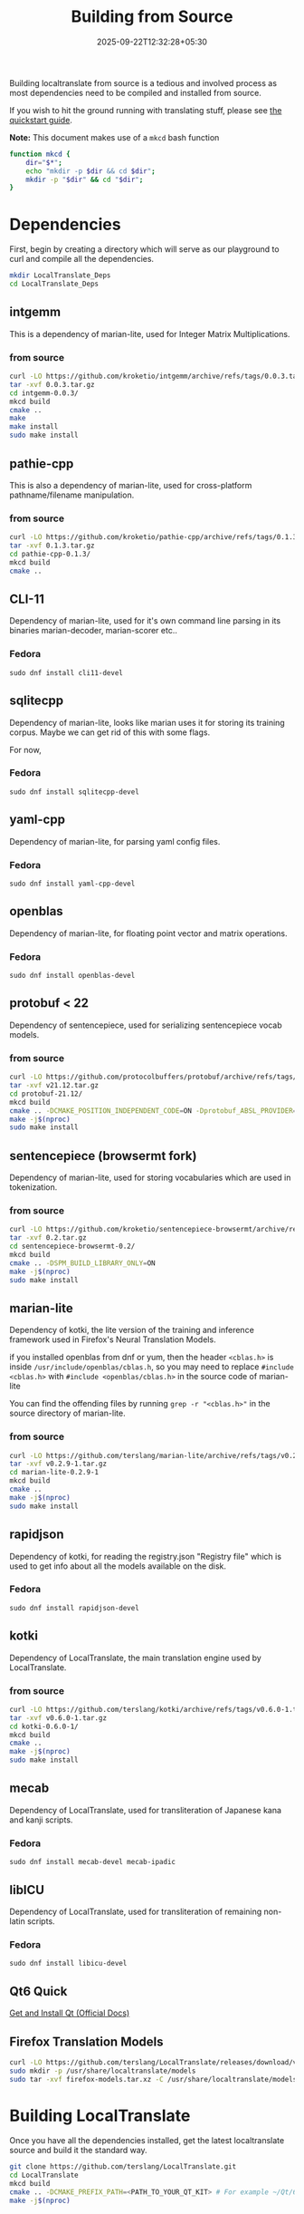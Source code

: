 #+TITLE: Building from Source
#+DATE: 2025-09-22T12:32:28+05:30
#+WEIGHT: 4

Building localtranslate from source is a tedious and involved process
as most dependencies need to be compiled and installed from source.

If you wish to hit the ground running with translating stuff, please
see [[/quickstart-guide][the quickstart guide]].

**Note:** This document makes use of a =mkcd= bash function
#+begin_src bash
function mkcd {
    dir="$*";
    echo "mkdir -p $dir && cd $dir";
    mkdir -p "$dir" && cd "$dir";
}
#+end_src


* Dependencies
First, begin by creating a directory which will serve as our
playground to curl and compile all the dependencies.

#+begin_src bash
  mkdir LocalTranslate_Deps
  cd LocalTranslate_Deps
#+end_src

** intgemm
This is a dependency of marian-lite, used for Integer Matrix
Multiplications.

*** from source
#+begin_src bash
curl -LO https://github.com/kroketio/intgemm/archive/refs/tags/0.0.3.tar.gz
tar -xvf 0.0.3.tar.gz  
cd intgemm-0.0.3/
mkcd build
cmake ..
make
make install
sudo make install
#+end_src

** pathie-cpp
This is also a dependency of marian-lite, used for cross-platform
pathname/filename manipulation.

*** from source
#+begin_src bash
curl -LO https://github.com/kroketio/pathie-cpp/archive/refs/tags/0.1.3.tar.gz
tar -xvf 0.1.3.tar.gz 
cd pathie-cpp-0.1.3/
mkcd build
cmake ..
#+end_src

** CLI-11
Dependency of marian-lite, used for it's own command line parsing in
its binaries marian-decoder, marian-scorer etc..
*** Fedora
#+begin_example
sudo dnf install cli11-devel
#+end_example

** sqlitecpp
Dependency of marian-lite, looks like marian uses it for storing its
training corpus. Maybe we can get rid of this with some flags.

For now,
*** Fedora
#+begin_example
sudo dnf install sqlitecpp-devel
#+end_example

** yaml-cpp
Dependency of marian-lite, for parsing yaml config files.

*** Fedora
#+begin_example
sudo dnf install yaml-cpp-devel
#+end_example

** openblas
Dependency of marian-lite, for floating point vector and matrix
operations.

*** Fedora
#+begin_example
sudo dnf install openblas-devel
#+end_example

** protobuf < 22
Dependency of sentencepiece, used for serializing sentencepiece vocab
models.

*** from source
#+begin_src bash
curl -LO https://github.com/protocolbuffers/protobuf/archive/refs/tags/v21.12.tar.gz
tar -xvf v21.12.tar.gz 
cd protobuf-21.12/
mkcd build 
cmake .. -DCMAKE_POSITION_INDEPENDENT_CODE=ON -Dprotobuf_ABSL_PROVIDER=package -Dprotobuf_BUILD_SHARED_LIBS=ON -Dprotobuf_BUILD_TESTS=OFF
make -j$(nproc)
sudo make install
#+end_src

** sentencepiece (browsermt fork)
Dependency of marian-lite, used for storing vocabularies which are
used in tokenization.

*** from source
#+begin_src bash
curl -LO https://github.com/kroketio/sentencepiece-browsermt/archive/refs/tags/0.2.tar.gz
tar -xvf 0.2.tar.gz 
cd sentencepiece-browsermt-0.2/
mkcd build
cmake .. -DSPM_BUILD_LIBRARY_ONLY=ON
make -j$(nproc)
sudo make install
#+end_src

** marian-lite
Dependency of kotki, the lite version of the training and inference
framework used in Firefox's Neural Translation Models.

if you installed openblas from dnf or yum, then the header ~<cblas.h>~
is inside =/usr/include/openblas/cblas.h=, so you may need to replace
=#include <cblas.h>= with =#include <openblas/cblas.h>= in the source
code of marian-lite

You can find the offending files by running =grep -r "<cblas.h>"= in
the source directory of marian-lite.

*** from source
#+begin_src bash
curl -LO https://github.com/terslang/marian-lite/archive/refs/tags/v0.2.9-1.tar.gz
tar -xvf v0.2.9-1.tar.gz
cd marian-lite-0.2.9-1
mkcd build
cmake ..
make -j$(nproc)
sudo make install
#+end_src

** rapidjson
Dependency of kotki, for reading the registry.json "Registry file"
which is used to get info about all the models available on the disk.

*** Fedora
#+begin_example
sudo dnf install rapidjson-devel
#+end_example

** kotki
Dependency of LocalTranslate, the main translation engine used by LocalTranslate.

*** from source
#+begin_src bash
curl -LO https://github.com/terslang/kotki/archive/refs/tags/v0.6.0-1.tar.gz
tar -xvf v0.6.0-1.tar.gz
cd kotki-0.6.0-1/
mkcd build
cmake ..
make -j$(nproc)
sudo make install
#+end_src

** mecab
Dependency of LocalTranslate, used for transliteration of Japanese
kana and kanji scripts.

*** Fedora
#+begin_example
sudo dnf install mecab-devel mecab-ipadic
#+end_example

** libICU
Dependency of LocalTranslate, used for transliteration of remaining non-latin scripts.

*** Fedora
#+begin_example
sudo dnf install libicu-devel
#+end_example

** Qt6 Quick
[[https://doc.qt.io/qt-6/get-and-install-qt.html][Get and Install Qt (Official Docs)]]

** Firefox Translation Models

#+begin_src bash
curl -LO https://github.com/terslang/LocalTranslate/releases/download/v0.5.0/firefox-models.tar.xz
sudo mkdir -p /usr/share/localtranslate/models
sudo tar -xvf firefox-models.tar.xz -C /usr/share/localtranslate/models
#+end_src

* Building LocalTranslate

Once you have all the dependencies installed,
get the latest localtranslate source and build it the standard
way.

#+begin_src bash
  git clone https://github.com/terslang/LocalTranslate.git
  cd LocalTranslate
  mkcd build
  cmake .. -DCMAKE_PREFIX_PATH=<PATH_TO_YOUR_QT_KIT> # For example ~/Qt/6.9.1/gcc_64/
  make -j$(nproc)
#+end_src

** LD_LIBRARY_PATH

Since we have compiled most of the deps from source, they will be installed in =/usr/local/= instead of =/usr/=.

For our app to find it at runtime, you need to add =/usr/local/lib64= to the =LD_LIBRARY_PATH= env variable.

For example, in Qt Creator, you can go to the Projects Tab -> Desktop Qt 6.x.x -> Run -> Environment -> Add

Then add the following
#+begin_example
LD_LIBRARY_PATH=/usr/local/lib64:${LD_LIBRARY_PATH}
#+end_example

For command line,
write this in the terminal:
#+begin_src bash
export LD_LIBRARY_PATH=/usr/local/lib64:${LD_LIBRARY_PATH}
#+end_src

* Running

#+begin_example
./localtranslate
#+end_example
